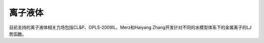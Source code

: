 .. _IL:

离子液体
================================================

目前支持的离子液体相关力场包括CL&P、OPLS-2009IL、Merz和Haiyang Zhang开发针对不同的水模型体系下的金属离子的LJ势函数。

